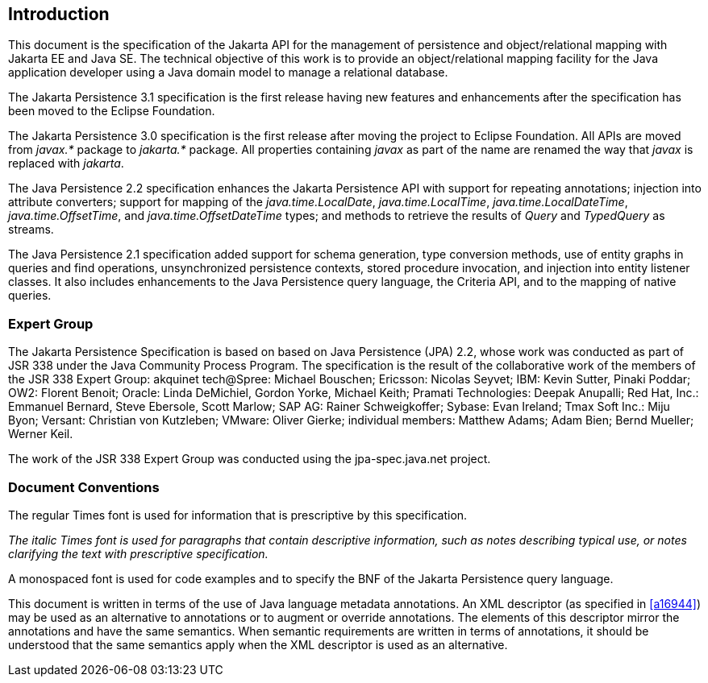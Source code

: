 //
// Copyright (c) 2017, 2022 Contributors to the Eclipse Foundation
//

== Introduction

This document is the specification of the
Jakarta API for the management of persistence and object/relational mapping
with Jakarta EE and Java SE. The technical objective of this work is to
provide an object/relational mapping facility for the Java application
developer using a Java domain model to manage a relational database.

The Jakarta Persistence 3.1 specification is the first release having
new features and enhancements after the specification has been moved
to the Eclipse Foundation.

The Jakarta Persistence 3.0 specification is the first release after
moving the project to Eclipse Foundation. All APIs are moved from _javax.*_
package to _jakarta.*_ package. All properties containing _javax_ as
part of the name are renamed the way that _javax_ is replaced with _jakarta_.

The Java Persistence 2.2 specification
enhances the Jakarta Persistence API with support for repeating
annotations; injection into attribute converters; support for mapping of
the _java.time.LocalDate_, _java.time.LocalTime_, _java.time.LocalDateTime_,
_java.time.OffsetTime_, and _java.time.OffsetDateTime_ types; and methods to
retrieve the results of _Query_ and _TypedQuery_ as streams.

The Java Persistence 2.1 specification added
support for schema generation, type conversion methods, use of entity
graphs in queries and find operations, unsynchronized persistence
contexts, stored procedure invocation, and injection into entity
listener classes. It also includes enhancements to the Java Persistence
query language, the Criteria API, and to the mapping of native queries.

=== Expert Group

The Jakarta Persistence Specification is based on
based on Java Persistence (JPA) 2.2, whose work was conducted as part of JSR 338 under the
Java Community Process Program. The specification is the result of the
collaborative work of the members of the JSR 338 Expert Group: akquinet
tech@Spree: Michael Bouschen; Ericsson: Nicolas Seyvet; IBM: Kevin
Sutter, Pinaki Poddar; OW2: Florent Benoit; Oracle: Linda DeMichiel,
Gordon Yorke, Michael Keith; Pramati Technologies: Deepak Anupalli; Red
Hat, Inc.: Emmanuel Bernard, Steve Ebersole, Scott Marlow; SAP AG:
Rainer Schweigkoffer; Sybase: Evan Ireland; Tmax Soft Inc.: Miju Byon;
Versant: Christian von Kutzleben; VMware: Oliver Gierke; individual
members: Matthew Adams; Adam Bien; Bernd Mueller; Werner Keil.

The work of the JSR 338 Expert Group was
conducted using the jpa-spec.java.net project.

=== Document Conventions

The regular Times font is used for
information that is prescriptive by this specification.

_The italic Times font is used for paragraphs
that contain descriptive information, such as notes describing typical
use, or notes clarifying the text with prescriptive specification._

A monospaced font is used for code examples and to specify the BNF of the
Jakarta Persistence query language.

This document is written in terms of the
use of Java language metadata annotations. An XML descriptor (as
specified in <<a16944>>) may be used as an alternative to
annotations or to augment or override annotations. The elements of this
descriptor mirror the annotations and have the same semantics. When
semantic requirements are written in terms of annotations, it should be
understood that the same semantics apply when the XML descriptor is used
as an alternative.